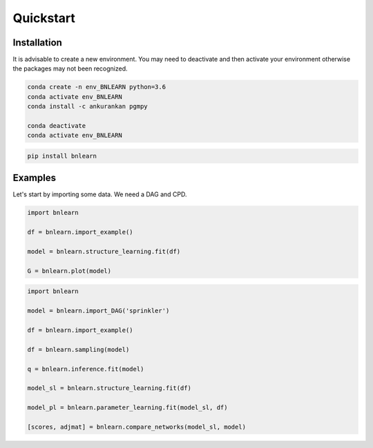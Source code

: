 Quickstart
==========


Installation
------------

It is advisable to create a new environment. 
You may need to deactivate and then activate your environment otherwise the packages may not been recognized.


.. code-block:: console

   conda create -n env_BNLEARN python=3.6
   conda activate env_BNLEARN
   conda install -c ankurankan pgmpy

   conda deactivate
   conda activate env_BNLEARN


.. code-block:: console

   pip install bnlearn
    

Examples
--------

Let's start by importing some data. We need a DAG and CPD.


.. code:: python

    import bnlearn

    df = bnlearn.import_example()

    model = bnlearn.structure_learning.fit(df)

    G = bnlearn.plot(model)



.. code:: python

    import bnlearn

    model = bnlearn.import_DAG('sprinkler')

    df = bnlearn.import_example()

    df = bnlearn.sampling(model)

    q = bnlearn.inference.fit(model)

    model_sl = bnlearn.structure_learning.fit(df)

    model_pl = bnlearn.parameter_learning.fit(model_sl, df)

    [scores, adjmat] = bnlearn.compare_networks(model_sl, model)
